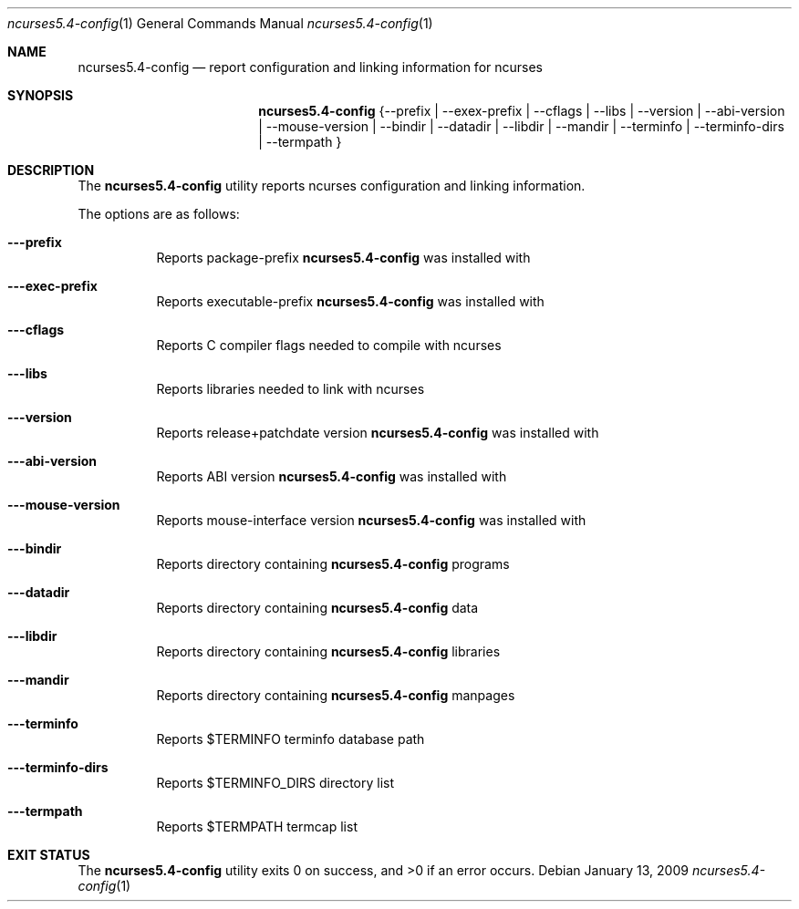.\""Copyright (c) 2005 Apple Computer, Inc. All Rights Reserved.
.\"
.Dd January 13, 2009
.Dt ncurses5.4-config 1
.Os
.Sh NAME
.Nm ncurses5.4-config
.Nd report configuration and linking information for ncurses
.Sh SYNOPSIS
.Nm
{--prefix | --exex-prefix | --cflags | --libs | --version | --abi-version | --mouse-version | --bindir | --datadir | --libdir | --mandir | --terminfo | --terminfo-dirs | --termpath }
.Sh DESCRIPTION
The
.Nm
utility reports ncurses configuration and linking information.
.Pp
The options are as follows:
.Bl -tag -width indent
.It Fl --prefix
Reports package-prefix 
.Nm
was installed with
.It Fl --exec-prefix
Reports executable-prefix 
.Nm
was installed with
.It Fl --cflags
Reports C compiler flags needed to compile with ncurses
.It Fl --libs
Reports libraries needed to link with ncurses
.It Fl --version
Reports release+patchdate version 
.Nm
was installed with
.It Fl --abi-version
Reports ABI version 
.Nm
was installed with
.It Fl --mouse-version
Reports mouse-interface version 
.Nm
was installed with
.It Fl --bindir
Reports directory containing
.Nm
programs
.It Fl --datadir
Reports directory containing
.Nm
data
.It Fl --libdir
Reports directory containing
.Nm
libraries
.It Fl --mandir
Reports directory containing
.Nm
manpages
.It Fl --terminfo
Reports
.Ev $TERMINFO
terminfo database path
.It Fl --terminfo-dirs
Reports
.Ev $TERMINFO_DIRS
directory list
.It Fl --termpath
Reports
.Ev $TERMPATH
termcap list
.El
.Sh EXIT STATUS
.Ex -std
